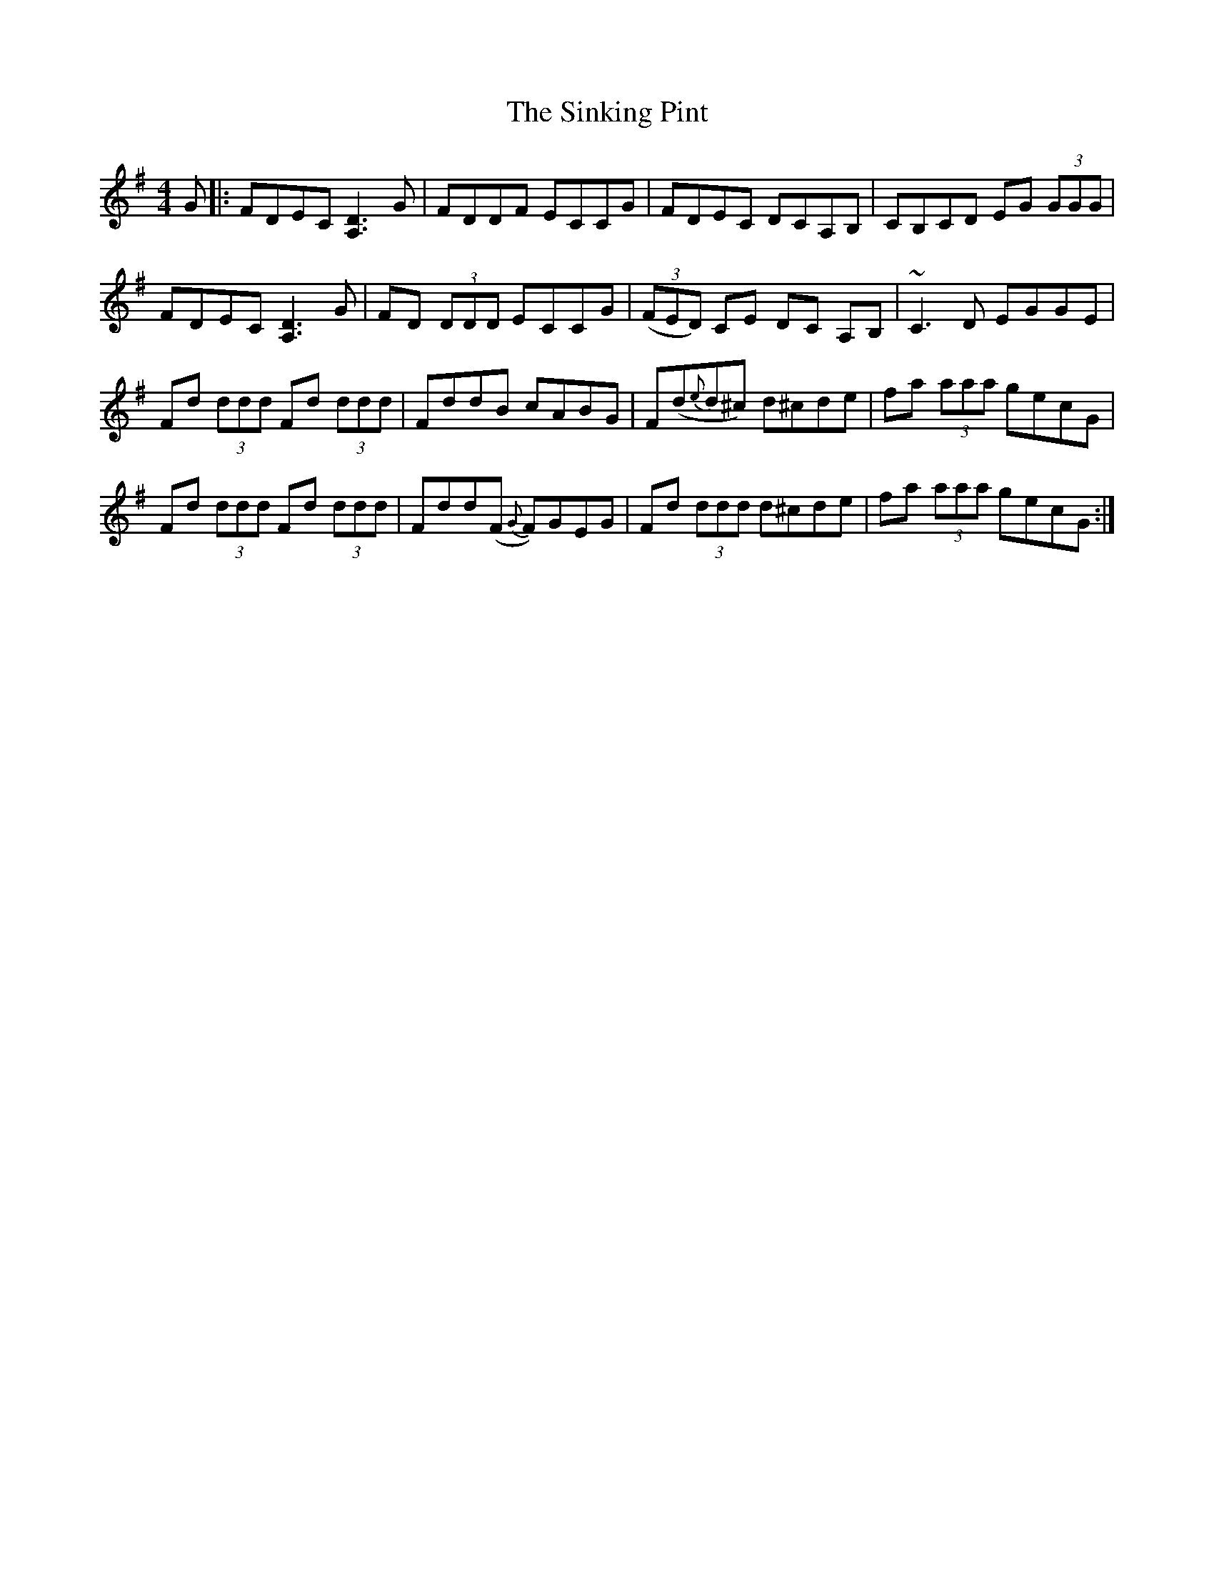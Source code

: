 X: 37140
T: Sinking Pint, The
R: reel
M: 4/4
K: Dmixolydian
G|:FDEC [D3A,3] G|FDDF ECCG|FDEC DCA,B,|CB,CD EG (3GGG|
FDEC [D3A,3] G|FD (3DDD ECCG|((3FED) CE DC A,B,|~C3 D EGGE|
Fd (3ddd Fd (3ddd|FddB cABG|F(d{e}d^c) d^cde|fa (3aaa gecG|
Fd (3ddd Fd (3ddd|Fdd(F {G}F)GEG|Fd (3ddd d^cde|fa (3aaa gecG:|

